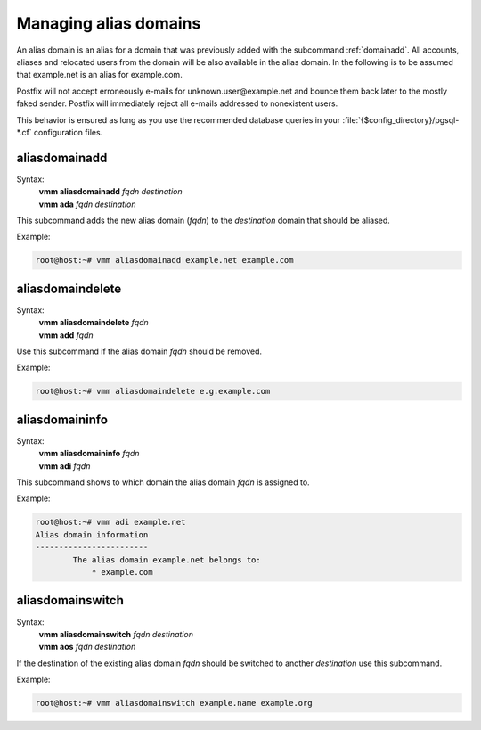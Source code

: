 ======================
Managing alias domains
======================
An alias domain is an alias for a domain that was previously added with the
subcommand :ref:`domainadd`.
All accounts, aliases and relocated users from the domain will be also
available in the alias domain.
In the following is to be assumed that example.net is an alias for example.com.

Postfix will not accept erroneously e-mails for unknown.user\@example.net
and bounce them back later to the mostly faked sender.
Postfix will immediately reject all e-mails addressed to nonexistent users.

This behavior is ensured as long as you use the recommended database queries
in your :file:`{$config_directory}/pgsql-*.cf` configuration files.

aliasdomainadd
--------------
Syntax:
 | **vmm aliasdomainadd** *fqdn destination*
 | **vmm ada** *fqdn destination*

This subcommand adds the new alias domain (*fqdn*) to the *destination*
domain that should be aliased.

Example:

.. code-block:: console

 root@host:~# vmm aliasdomainadd example.net example.com

aliasdomaindelete
-----------------
Syntax:
 | **vmm aliasdomaindelete** *fqdn*
 | **vmm add** *fqdn*

Use this subcommand if the alias domain *fqdn* should be removed.

Example:

.. code-block:: console

 root@host:~# vmm aliasdomaindelete e.g.example.com

aliasdomaininfo
---------------
Syntax:
 | **vmm aliasdomaininfo** *fqdn*
 | **vmm adi** *fqdn*

This subcommand shows to which domain the alias domain *fqdn* is assigned to.

Example:

.. code-block:: console

 root@host:~# vmm adi example.net
 Alias domain information
 ------------------------
         The alias domain example.net belongs to:
             * example.com

aliasdomainswitch
-----------------
Syntax:
 | **vmm aliasdomainswitch** *fqdn destination*
 | **vmm aos** *fqdn destination*

If the destination of the existing alias domain *fqdn* should be switched
to another *destination* use this subcommand.

Example:

.. code-block:: console

 root@host:~# vmm aliasdomainswitch example.name example.org
